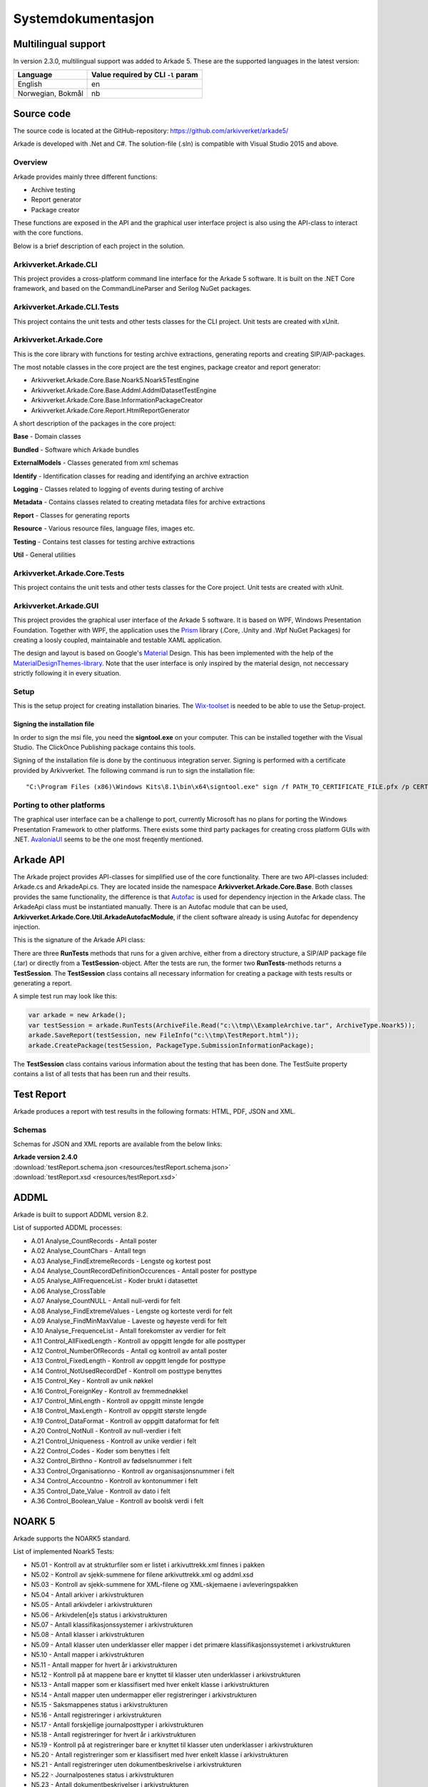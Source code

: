 *******************
Systemdokumentasjon
*******************

Multilingual support
====================

In version 2.3.0, multilingual support was added to Arkade 5. These are the supported languages in the latest version:

+--------------------+-------------------+
| Language           | Value required by |
|                    | CLI ``-l`` param  |
+====================+===================+
| English            | en                |
+--------------------+-------------------+
| Norwegian, Bokmål  | nb                |
+--------------------+-------------------+

Source code
===========

The source code is located at the GitHub-repository: https://github.com/arkivverket/arkade5/

Arkade is developed with .Net and C#. The solution-file (.sln) is compatible with Visual Studio 2015 and above. 

Overview
--------
Arkade provides mainly three different functions: 

* Archive testing
* Report generator
* Package creator

These functions are exposed in the API and the graphical user interface project is also using the API-class to interact with the core functions.

.. image:: img/project-overview.png

Below is a brief description of each project in the solution. 


Arkivverket.Arkade.CLI
-----------------------
This project provides a cross-platform command line interface for the Arkade 5 software. It is built on the .NET Core framework, and based on the CommandLineParser and Serilog NuGet packages.

Arkivverket.Arkade.CLI.Tests
-----------------------
This project contains the unit tests and other tests classes for the CLI project. Unit tests are created with xUnit. 

Arkivverket.Arkade.Core
-----------------------
This is the core library with functions for testing archive extractions, generating reports and creating SIP/AIP-packages.

The most notable classes in the core project are the test engines, package creator and report generator:

* Arkivverket.Arkade.Core.Base.Noark5.Noark5TestEngine
* Arkivverket.Arkade.Core.Base.Addml.AddmlDatasetTestEngine
* Arkivverket.Arkade.Core.Base.InformationPackageCreator
* Arkivverket.Arkade.Core.Report.HtmlReportGenerator

A short description of the packages in the core project:

**Base** - Domain classes

**Bundled** - Software which Arkade bundles

**ExternalModels** - Classes generated from xml schemas

**Identify** - Identification classes for reading and identifying an archive extraction

**Logging** - Classes related to logging of events during testing of archive

**Metadata** - Contains classes related to creating metadata files for archive extractions

**Report** - Classes for generating reports

**Resource** - Various resource files, language files, images etc.

**Testing** - Contains test classes for testing archive extractions

**Util** - General utilities

Arkivverket.Arkade.Core.Tests
-----------------------
This project contains the unit tests and other tests classes for the Core project. Unit tests are created with xUnit. 

Arkivverket.Arkade.GUI
----------------------

This project provides the graphical user interface of the Arkade 5 software. It is based on WPF, Windows Presentation Foundation. 
Together with WPF, the application uses the Prism_ library (.Core, .Unity and .Wpf NuGet Packages) for creating a loosly coupled, maintainable and testable XAML application.

The design and layout is based on Google's Material_ Design. This has been implemented with the help of the `MaterialDesignThemes-library <http://materialdesigninxaml.net/>`_. Note that the user interface is only inspired by the material design, not neccessary strictly following it in every situation.

.. _Prism: https://github.com/PrismLibrary/Prism
.. _Material: https://material.google.com/

Setup
-----
This is the setup project for creating installation binaries. The `Wix-toolset <http://wixtoolset.org/>`_ is needed to be able to use the Setup-project. 

Signing the installation file
^^^^^^^^^^^^^^^^^^^^^^^^^^^^^

In order to sign the msi file, you need the **signtool.exe** on your computer. This can be installed together with the Visual Studio. The ClickOnce Publishing package contains this tools.

Signing of the installation file is done by the continuous integration server. Signing is performed with a certificate provided by Arkivverket. The following command is run to sign the installation file::

    "C:\Program Files (x86)\Windows Kits\8.1\bin\x64\signtool.exe" sign /f PATH_TO_CERTIFICATE_FILE.pfx /p CERTIFICATE_PASSWORD src\Setup\bin\Release\Setup.msi

Porting to other platforms
--------------------------
The graphical user interface can be a challenge to port, currently Microsoft has no plans for porting the Windows Presentation Framework to other platforms. There exists some third party packages for creating cross platform GUIs with .NET. AvaloniaUI_ seems to be the one most freqently mentioned.

.. _AvaloniaUI: https://avaloniaui.net/

Arkade API
==========

The Arkade project provides API-classes for simplified use of the core functionality. There are two API-classes included: Arkade.cs and ArkadeApi.cs. They are located inside the namespace **Arkivverket.Arkade.Core.Base**. Both classes provides the same functionality, the difference is that Autofac_ is used for dependency injection in the Arkade class. The ArkadeApi class must be instantiated manually. There is an Autofac module that can be used, **Arkivverket.Arkade.Core.Util.ArkadeAutofacModule**, if the client software already is using Autofac for dependency injection. 

.. _Autofac: https://autofac.org/

This is the signature of the Arkade API class:

.. image:: img/api-signature.png

There are three **RunTests** methods that runs for a given archive, either from a directory structure, a SIP/AIP package file (.tar) or directly from a **TestSession**-object. After the tests are run, the former two **RunTests**-methods returns a **TestSession**. The **TestSession** class contains all necessary information for creating a package with tests results or generating a report. 

A simple test run may look like this:

.. code-block:: C#
   
   var arkade = new Arkade();
   var testSession = arkade.RunTests(ArchiveFile.Read("c:\\tmp\\ExampleArchive.tar", ArchiveType.Noark5));
   arkade.SaveReport(testSession, new FileInfo("c:\\tmp\TestReport.html"));
   arkade.CreatePackage(testSession, PackageType.SubmissionInformationPackage);

The **TestSession** class contains various information about the testing that has been done. The TestSuite property contains a list of all tests that has been run and their results. 

Test Report
===========

Arkade produces a report with test results in the following formats: HTML, PDF, JSON and XML.

Schemas
-------

Schemas for JSON and XML reports are available from the below links:

| **Arkade version 2.4.0**
| :download:`testReport.schema.json <resources/testReport.schema.json>`
| :download:`testReport.xsd <resources/testReport.xsd>`

ADDML
=====

Arkade is built to support ADDML version 8.2. 

List of supported ADDML processes:

* A.01 Analyse_CountRecords - Antall poster
* A.02 Analyse_CountChars - Antall tegn
* A.03 Analyse_FindExtremeRecords - Lengste og kortest post
* A.04 Analyse_CountRecordDefinitionOccurences - Antall poster for posttype
* A.05 Analyse_AllFrequenceList - Koder brukt i datasettet
* A.06 Analyse_CrossTable
* A.07 Analyse_CountNULL - Antall null-verdi for felt
* A.08 Analyse_FindExtremeValues - Lengste og korteste verdi for felt
* A.09 Analyse_FindMinMaxValue - Laveste og høyeste verdi for felt
* A.10 Analyse_FrequenceList - Antall forekomster av verdier for felt
* A.11 Control_AllFixedLength - Kontroll av oppgitt lengde for alle posttyper
* A.12 Control_NumberOfRecords - Antall og kontroll av antall poster
* A.13 Control_FixedLength - Kontroll av oppgitt lengde for posttype
* A.14 Control_NotUsedRecordDef - Kontroll om posttype benyttes
* A.15 Control_Key - Kontroll av unik nøkkel
* A.16 Control_ForeignKey - Kontroll av fremmednøkkel
* A.17 Control_MinLength - Kontroll av oppgitt minste lengde
* A.18 Control_MaxLength - Kontroll av oppgitt største lengde
* A.19 Control_DataFormat - Kontroll av oppgitt dataformat for felt
* A.20 Control_NotNull - Kontroll av null-verdier i felt
* A.21 Control_Uniqueness - Kontroll av unike verdier i felt
* A.22 Control_Codes - Koder som benyttes i felt
* A.32 Control_Birthno - Kontroll av fødselsnummer i felt
* A.33 Control_Organisationno - Kontroll av organisasjonsnummer i felt
* A.34 Control_Accountno - Kontroll av kontonummer i felt
* A.35 Control_Date_Value - Kontroll av dato i felt
* A.36 Control_Boolean_Value - Kontroll av boolsk verdi i felt



NOARK 5
=======

Arkade supports the NOARK5 standard.

List of implemented Noark5 Tests:

* N5.01 - Kontroll av at strukturfiler som er listet i arkivuttrekk.xml finnes i pakken
* N5.02 - Kontroll av sjekk-summene for filene arkivuttrekk.xml og addml.xsd
* N5.03 - Kontroll av sjekk-summene for XML-filene og XML-skjemaene i avleveringspakken
* N5.04 - Antall arkiver i arkivstrukturen
* N5.05 - Antall arkivdeler i arkivstrukturen
* N5.06 - Arkivdelen[e]s status i arkivstrukturen
* N5.07 - Antall klassifikasjonssystemer i arkivstrukturen
* N5.08 - Antall klasser i arkivstrukturen
* N5.09 - Antall klasser uten underklasser eller mapper i det primære klassifikasjonssystemet i arkivstrukturen
* N5.10 - Antall mapper i arkivstrukturen
* N5.11 - Antall mapper for hvert år i arkivstrukturen
* N5.12 - Kontroll på at mappene bare er knyttet til klasser uten underklasser i arkivstrukturen
* N5.13 - Antall mapper som er klassifisert med hver enkelt klasse i arkivstrukturen
* N5.14 - Antall mapper uten undermapper eller registreringer i arkivstrukturen
* N5.15 - Saksmappenes status i arkivstrukturen
* N5.16 - Antall registreringer i arkivstrukturen
* N5.17 - Antall forskjellige journalposttyper i arkivstrukturen
* N5.18 - Antall registreringer for hvert år i arkivstrukturen
* N5.19 - Kontroll på at registreringer bare er knyttet til klasser uten underklasser i arkivstrukturen
* N5.20 - Antall registreringer som er klassifisert med hver enkelt klasse i arkivstrukturen
* N5.21 - Antall registreringer uten dokumentbeskrivelse i arkivstrukturen
* N5.22 - Journalpostenes status i arkivstrukturen
* N5.23 - Antall dokumentbeskrivelser i arkivstrukturen
* N5.24 - Antall dokumentbeskrivelser uten dokumentobjekt i arkivstrukturen
* N5.25 - Dokumentbeskrivelsenes status i arkivstrukturen
* N5.26 - Antall dokumentobjekter i arkivstrukturen
* N5.27 - Start- og sluttdato for dokumentene i arkivstrukturen
* N5.28 - Antall dokumentfiler i arkivuttrekket
* N5.29 - Antall dokumenter i arkivuttrekket fordelt på dokumentformat
* N5.30 - Kontroll av sjekk-summen for hver dokumentfil i arkivuttrekket
* N5.32 - Kontroll på om dokumentobjektene i arkivstrukturen refererer til eksisterende
* N5.33 - Kontroll på at det ikke finnes dokumentfiler i arkivuttrekket som mangler referanse fra dokumentobjektet 
* N5.34 - Antall dokumentfiler som blir referert til av flere enn ett dokumentobjekt
* N5.35 - Antall saksparter i arkivstrukturen
* N5.36 - Antall merknader i arkivstrukturen
* N5.37 - Antall kryssreferanser i arkivstrukturen
* N5.38 - Antall presedenser i arkivstrukturen
* N5.39 - Antall korrespondanseparter i arkivstrukturen
* N5.40 - Antall avskrivninger i arkivstrukturen
* N5.41 - Antall dokumentflyter i arkivstrukturen
* N5.42 - Eventuelt - antall skjerminger i arkivstrukturen
* N5.43 - Eventuelt - antall graderinger i arkivstrukturen
* N5.44 - Eventuelt - antall kassasjonsvedtak i arkivstrukturen
* N5.45 - Eventuelt - antall utførte kassasjoner i arkivstrukturen
* N5.46 - Eventuelt - antall konverterte dokumenter i arkivstrukturen
* N5.47 - Kontroll av system-identifikasjonene i arkivstrukturen
* N5.48 - Kontroll av referansene til arkivdel i arkivstrukturen
* N5.51 - Kontroll av referansene til sekundær klassifikasjon i arkivstrukturen
* N5.59 - Antall journalposter i arkivuttrekket
* N5.60 - Start- og sluttdato i arkivuttrekket
* N5.61 - Antall endringer i endringsloggen
* N5.62 - Kontroll av referansene i endringsloggen
* N5.63 - Kontroll av at XML-element inneholder en verdi
